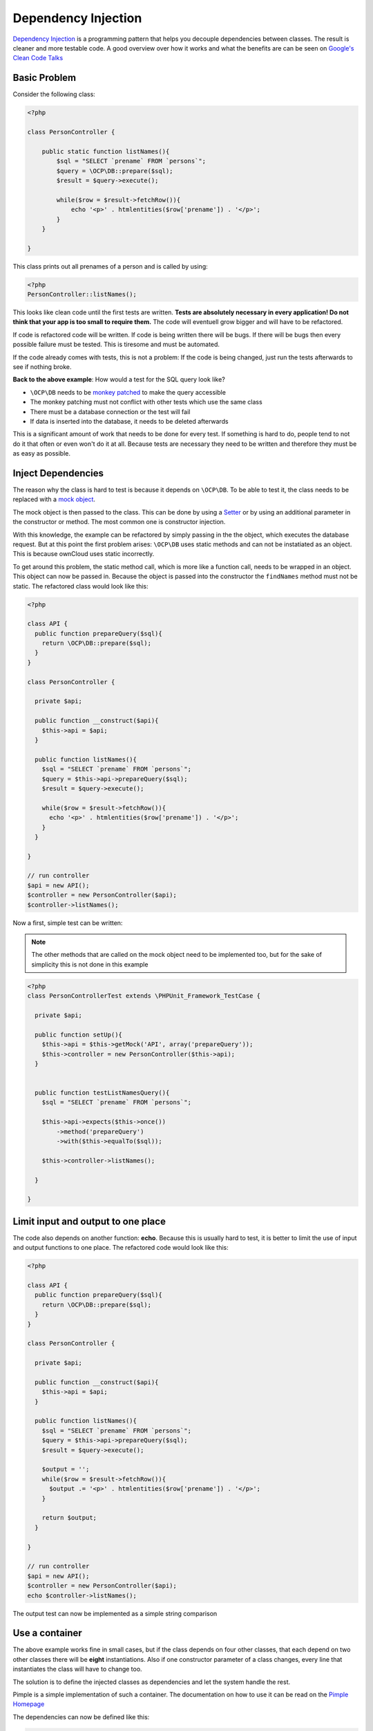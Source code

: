Dependency Injection
====================

.. sectionauthor:: Bernhard Posselt <nukeawhale@gmail.com>

`Dependency Injection <http://en.wikipedia.org/wiki/Dependency_injection>`_ is a programming pattern that helps you decouple dependencies between classes. The result is cleaner and more testable code. A good overview over how it works and what the benefits are can be seen on `Google's Clean Code Talks <http://www.youtube.com/watch?v=RlfLCWKxHJ0>`_

Basic Problem
-------------

Consider the following class:

.. code-block:: php

  <?php

  class PersonController {

      public static function listNames(){
          $sql = "SELECT `prename` FROM `persons`";
          $query = \OCP\DB::prepare($sql);
          $result = $query->execute();

          while($row = $result->fetchRow()){
              echo '<p>' . htmlentities($row['prename']) . '</p>';
          }
      }

  }

This class prints out all prenames of a person and is called by using:

.. code-block:: php

  <?php
  PersonController::listNames();


This looks like clean code until the first tests are written. **Tests are absolutely necessary in every application! Do not think that your app is too small to require them.** The code will eventuell grow bigger and will have to be refactored. 

If code is refactored code will be written. If code is being written there will be bugs. If there will be bugs then every possible failure must be tested. This is tiresome and must be automated.

If the code already comes with tests, this is not a problem: If the code is being changed, just run the tests afterwards to see if nothing broke.

**Back to the above example**: How would a test for the SQL query look like? 

* ``\OCP\DB`` needs to be `monkey patched <http://en.wikipedia.org/wiki/Monkey_patch>`_ to make the query accessible
* The monkey patching must not conflict with other tests which use the same class
* There must be a database connection or the test will fail
* If data is inserted into the database, it needs to be deleted afterwards

This is a significant amount of work that needs to be done for every test. If something is hard to do, people tend to not do it that often or even won't do it at all. Because tests are necessary they need to be written and therefore they must be as easy as possible.

Inject Dependencies
-------------------
The reason why the class is hard to test is because it depends on ``\OCP\DB``. To be able to test it, the class needs to be replaced with a `mock object <http://en.wikipedia.org/wiki/Mock_object>`_.

The mock object is then passed to the class. This can be done by using a `Setter <http://stackoverflow.com/questions/4478661/getter-and-setter>`_ or by using an additional parameter in the constructor or method. The most common one is constructor injection.

With this knowledge, the example can be refactored by simply passing in the the object, which executes the database request. But at this point the first problem arises: ``\OCP\DB`` uses static methods and can not be instatiated as an object. This is because ownCloud uses static incorrectly.

To get around this problem, the static method call, which is more like a function call, needs to be wrapped in an object. This object can now be passed in. Because the object is passed into the constructor the ``findNames`` method must not be static. The refactored class would look like this:

.. code-block:: php

  <?php

  class API {
    public function prepareQuery($sql){
      return \OCP\DB::prepare($sql);
    }
  }

  class PersonController {

    private $api;

    public function __construct($api){
      $this->api = $api;
    }

    public function listNames(){
      $sql = "SELECT `prename` FROM `persons`";
      $query = $this->api->prepareQuery($sql);
      $result = $query->execute();

      while($row = $result->fetchRow()){
        echo '<p>' . htmlentities($row['prename']) . '</p>';
      }
    }

  }

  // run controller
  $api = new API();
  $controller = new PersonController($api);
  $controller->listNames();


Now a first, simple test can be written:

.. note:: The other methods that are called on the mock object need to be implemented too, but for the sake of simplicity this is not done in this example

.. code-block:: php

  <?php
  class PersonControllerTest extends \PHPUnit_Framework_TestCase {

    private $api;

    public function setUp(){
      $this->api = $this->getMock('API', array('prepareQuery'));
      $this->controller = new PersonController($this->api);
    }


    public function testListNamesQuery(){
      $sql = "SELECT `prename` FROM `persons`";

      $this->api->expects($this->once())
          ->method('prepareQuery')
          ->with($this->equalTo($sql));

      $this->controller->listNames();

    }

  }

Limit input and output to one place
-----------------------------------
The code also depends on another function: **echo**. Because this is usually hard to test, it is better to limit the use of input and output functions to one place. The refactored code would look like this:

.. code-block:: php

  <?php

  class API {
    public function prepareQuery($sql){
      return \OCP\DB::prepare($sql);
    }
  }

  class PersonController {

    private $api;

    public function __construct($api){
      $this->api = $api;
    }

    public function listNames(){
      $sql = "SELECT `prename` FROM `persons`";
      $query = $this->api->prepareQuery($sql);
      $result = $query->execute();

      $output = '';
      while($row = $result->fetchRow()){
        $output .= '<p>' . htmlentities($row['prename']) . '</p>';
      }

      return $output;
    }

  }

  // run controller
  $api = new API();
  $controller = new PersonController($api);
  echo $controller->listNames();

The output test can now be implemented as a simple string comparison


Use a container
---------------
The above example works fine in small cases, but if the class depends on four other classes, that each depend on two other classes there will be **eight** instantiations. Also if one constructor parameter of a class changes, every line that instantiates the class will have to change too. 

The solution is to define the injected classes as dependencies and let the system handle the rest.

Pimple is a simple implementation of such a container. The documentation on how to use it can be read on the `Pimple Homepage <http://pimple.sensiolabs.org/>`_

The dependencies can now be defined like this:

.. code-block:: php

  <?php

  class DIContainer extends \Pimple {

    public function __construct(){
      
      $this['API'] = $this->share(function($c){
        return new API();
      });


      $this['PersonController'] = function($c){
        return new PersonController($c['API']);
      };
  }

The output could look like this:

.. code-block:: php

  <?php

  $container = new DIContainer();
  echo $container['PersonController']->listNames();


The container figures out all dependencies and instantiates the objects accordingly. Also by using the **share** method, the `anti-pattern Singleton <http://en.wikipedia.org/wiki/Singleton_pattern>`_ can be avoided. From the Pimple Tutorial::

  By default, each time you get an object, Pimple returns a new instance of it. If you want the same instance to be returned for all calls, wrap your anonymous function with the share() method